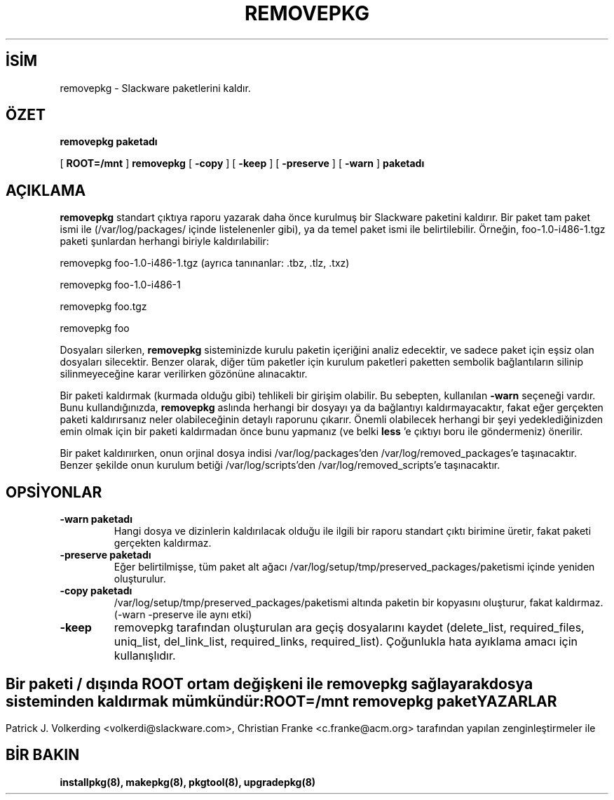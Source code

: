 .\" empty
.ds g 
.\" -*- nroff -*-
.\" empty
.ds G 
.de  Tp
.ie \\n(.$=0:((0\\$1)*2u>(\\n(.lu-\\n(.iu)) .TP
.el .TP "\\$1"
..
.\" Like TP, but if specified indent is more than half
.\" the current line-length - indent, use the default indent.
.\"*******************************************************************
.\"
.\" This file was generated with po4a. Translate the source file.
.\"
.\"*******************************************************************
.TH REMOVEPKG 8 "23 Kasım 2001" "Slackware Versiyon 8.1.0" 
.SH İSİM
removepkg \- Slackware paketlerini kaldır.
.SH ÖZET
\fBremovepkg\fP \fBpaketadı\fP
.LP
[ \fBROOT=/mnt\fP ] \fBremovepkg\fP [ \fB\-copy\fP ] [ \fB\-keep\fP ] [ \fB\-preserve\fP ] [
\fB\-warn\fP ] \fBpaketadı\fP
.SH AÇIKLAMA
\fBremovepkg\fP standart çıktıya raporu yazarak daha önce kurulmuş bir
Slackware paketini kaldırır. Bir paket tam paket ismi ile
(/var/log/packages/ içinde listelenenler gibi), ya da temel paket ismi ile
belirtilebilir. Örneğin, foo\-1.0\-i486\-1.tgz paketi şunlardan herhangi
biriyle kaldırılabilir:

removepkg foo\-1.0\-i486\-1.tgz (ayrıca tanınanlar: .tbz, .tlz, .txz)

removepkg foo\-1.0\-i486\-1

removepkg foo.tgz

removepkg foo

Dosyaları silerken, \fBremovepkg\fP sisteminizde kurulu paketin içeriğini
analiz edecektir, ve sadece paket için eşsiz olan dosyaları
silecektir. Benzer olarak, diğer tüm paketler için kurulum paketleri
paketten sembolik bağlantıların silinip silinmeyeceğine karar verilirken
gözönüne alınacaktır.
.LP
Bir paketi kaldırmak (kurmada olduğu gibi) tehlikeli bir girişim
olabilir. Bu sebepten, kullanılan \fB\-warn\fP seçeneği vardır. Bunu
kullandığınızda, \fBremovepkg\fP aslında herhangi bir dosyayı ya da bağlantıyı
kaldırmayacaktır, fakat eğer gerçekten paketi kaldırırsanız neler
olabileceğinin detaylı raporunu çıkarır. Önemli olabilecek herhangi bir şeyi
yedeklediğinizden emin olmak için bir paketi kaldırmadan önce bunu yapmanız
(ve belki \fBless\fP 'e çıktıyı boru ile göndermeniz) önerilir.
.LP
Bir paket kaldırıırken, onun orjinal dosya indisi /var/log/packages'den
/var/log/removed_packages'e taşınacaktır. Benzer şekilde onun kurulum betiği
/var/log/scripts'den /var/log/removed_scripts'e taşınacaktır.
.SH OPSİYONLAR
.TP 
\fB\-warn paketadı\fP
Hangi dosya ve dizinlerin kaldırılacak olduğu ile ilgili bir raporu standart
çıktı birimine üretir, fakat paketi gerçekten kaldırmaz.
.TP 
\fB\-preserve paketadı\fP
Eğer belirtilmişse, tüm paket alt ağacı
/var/log/setup/tmp/preserved_packages/paketismi içinde yeniden oluşturulur.
.TP 
\fB\-copy paketadı\fP
/var/log/setup/tmp/preserved_packages/paketismi altında paketin bir
kopyasını oluşturur, fakat kaldırmaz. (\-warn \-preserve ile aynı etki)
.TP 
\fB\-keep\fP
removepkg tarafından oluşturulan ara geçiş dosyalarını kaydet (delete_list,
required_files, uniq_list, del_link_list, required_links,
required_list). Çoğunlukla hata ayıklama amacı için kullanışlıdır.
.SH " "
Bir paketi / dışında \fBROOT\fP ortam değişkeni ile \fBremovepkg\fP sağlayarak
dosya sisteminden kaldırmak mümkündür:
.TP 
\fBROOT=/mnt removepkg paket\fP

.SH YAZARLAR
Patrick J. Volkerding <volkerdi@slackware.com>,  Christian Franke
<c.franke@acm.org> tarafından yapılan zenginleştirmeler ile
.SH "BİR BAKIN"
\fBinstallpkg(8),\fP \fBmakepkg(8),\fP \fBpkgtool(8),\fP \fBupgradepkg(8)\fP
